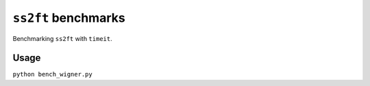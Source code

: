 ====================
``ss2ft`` benchmarks
====================

Benchmarking ``ss2ft`` with ``timeit``.


Usage
-----

``python bench_wigner.py``